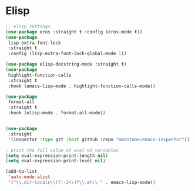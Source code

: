 * Elisp
#+PROPERTY: header-args:emacs-lisp :load yes

#+begin_src emacs-lisp
;; elisp settings
(use-package eros :straight t :config (eros-mode t))
(use-package
 lisp-extra-font-lock
 :straight t
 :config (lisp-extra-font-lock-global-mode 1))

(use-package elisp-docstring-mode :straight t)
(use-package
 highlight-function-calls
 :straight t
 :hook (emacs-lisp-mode . highlight-function-calls-mode))

(use-package
 format-all
 :straight t
 :hook (elisp-mode . format-all-mode))


(use-package
 :straight
 '(inspector :type git :host github :repo "mmontone/emacs-inspector"))

; print the full value of eval'ed variables
(setq eval-expression-print-length nil)
(setq eval-expression-print-level nil)

(add-to-list
 'auto-mode-alist
 '("\\.dir-locals\\(?:-2\\)?\\.el\\'" . emacs-lisp-mode))
#+END_SRC
